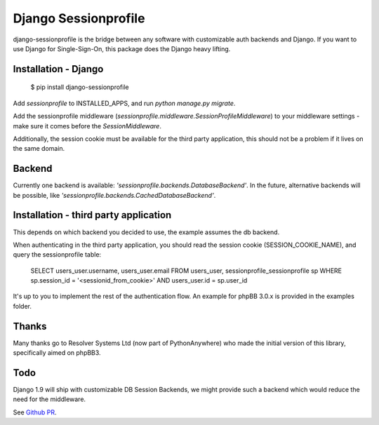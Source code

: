 Django Sessionprofile
=====================

.. image:: https://travis-ci.org/modelbrouwers/django-sessionprofile.svg?branch=master
    :target: https://travis-ci.org/modelbrouwers/django-sessionprofile


.. image:: https://coveralls.io/repos/modelbrouwers/django-sessionprofile/badge.svg
  :target: https://coveralls.io/r/modelbrouwers/django-sessionprofile


django-sessionprofile is the bridge between any software with customizable
auth backends and Django. If you want to use Django for Single-Sign-On, this
package does the Django heavy lifting.


Installation - Django
---------------------

    $ pip install django-sessionprofile

Add `sessionprofile` to INSTALLED_APPS, and run `python manage.py migrate`.

Add the sessionprofile middleware (`sessionprofile.middleware.SessionProfileMiddleware`) to your middleware settings - make sure it comes before the `SessionMiddleware`.

Additionally, the session cookie must be available for the third party application,
this should not be a problem if it lives on the same domain.

Backend
-------
Currently one backend is available: `'sessionprofile.backends.DatabaseBackend'`.
In the future, alternative backends will be possible, like `'sessionprofile.backends.CachedDatabaseBackend'`.

Installation - third party application
--------------------------------------
This depends on which backend you decided to use, the example assumes the db
backend.

When authenticating in the third party application, you should read the session
cookie (SESSION_COOKIE_NAME), and query the sessionprofile table:

    SELECT users_user.username, users_user.email FROM
    users_user, sessionprofile_sessionprofile sp WHERE
    sp.session_id = '<sessionid_from_cookie>'
    AND users_user.id = sp.user_id

It's up to you to implement the rest of the authentication flow. An example for phpBB 3.0.x is provided in the examples folder.

Thanks
------
Many thanks go to Resolver Systems Ltd (now part of PythonAnywhere) who
made the initial version of this library, specifically aimed on phpBB3.

Todo
----
Django 1.9 will ship with customizable DB Session Backends, we might provide
such a backend which would reduce the need for the middleware.

See `Github PR`_.

.. _`Github PR`: https://github.com/sergeykolosov/django/commit/e9b913f1213f8debbc7692b37df637e6143a54c0
